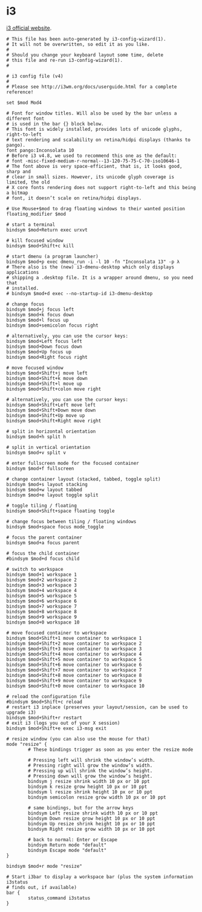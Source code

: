 * i3

  [[http://i3wm.org/][i3 official website]].

  #+BEGIN_SRC normal :tangle ~/.i3/config :padline no :mkdirp yes
    # This file has been auto-generated by i3-config-wizard(1).
    # It will not be overwritten, so edit it as you like.
    #
    # Should you change your keyboard layout some time, delete
    # this file and re-run i3-config-wizard(1).
    #
    
    # i3 config file (v4)
    #
    # Please see http://i3wm.org/docs/userguide.html for a complete reference!
    
    set $mod Mod4
    
    # Font for window titles. Will also be used by the bar unless a different font
    # is used in the bar {} block below.
    # This font is widely installed, provides lots of unicode glyphs, right-to-left
    # text rendering and scalability on retina/hidpi displays (thanks to pango).
    font pango:Inconsolata 10
    # Before i3 v4.8, we used to recommend this one as the default:
    # font -misc-fixed-medium-r-normal--13-120-75-75-C-70-iso10646-1
    # The font above is very space-efficient, that is, it looks good, sharp and
    # clear in small sizes. However, its unicode glyph coverage is limited, the old
    # X core fonts rendering does not support right-to-left and this being a bitmap
    # font, it doesn’t scale on retina/hidpi displays.
    
    # Use Mouse+$mod to drag floating windows to their wanted position
    floating_modifier $mod
    
    # start a terminal
    bindsym $mod+Return exec urxvt
    
    # kill focused window
    bindsym $mod+Shift+c kill
    
    # start dmenu (a program launcher)
    bindsym $mod+p exec dmenu_run -i -l 10 -fn "Inconsolata 13" -p λ
    # There also is the (new) i3-dmenu-desktop which only displays applications
    # shipping a .desktop file. It is a wrapper around dmenu, so you need that
    # installed.
    # bindsym $mod+d exec --no-startup-id i3-dmenu-desktop
    
    # change focus
    bindsym $mod+j focus left
    bindsym $mod+k focus down
    bindsym $mod+l focus up
    bindsym $mod+semicolon focus right
    
    # alternatively, you can use the cursor keys:
    bindsym $mod+Left focus left
    bindsym $mod+Down focus down
    bindsym $mod+Up focus up
    bindsym $mod+Right focus right
    
    # move focused window
    bindsym $mod+Shift+j move left
    bindsym $mod+Shift+k move down
    bindsym $mod+Shift+l move up
    bindsym $mod+Shift+colon move right
    
    # alternatively, you can use the cursor keys:
    bindsym $mod+Shift+Left move left
    bindsym $mod+Shift+Down move down
    bindsym $mod+Shift+Up move up
    bindsym $mod+Shift+Right move right
    
    # split in horizontal orientation
    bindsym $mod+h split h
    
    # split in vertical orientation
    bindsym $mod+v split v
    
    # enter fullscreen mode for the focused container
    bindsym $mod+f fullscreen
    
    # change container layout (stacked, tabbed, toggle split)
    bindsym $mod+s layout stacking
    bindsym $mod+w layout tabbed
    bindsym $mod+e layout toggle split
    
    # toggle tiling / floating
    bindsym $mod+Shift+space floating toggle
    
    # change focus between tiling / floating windows
    bindsym $mod+space focus mode_toggle
    
    # focus the parent container
    bindsym $mod+a focus parent
    
    # focus the child container
    #bindsym $mod+d focus child
    
    # switch to workspace
    bindsym $mod+1 workspace 1
    bindsym $mod+2 workspace 2
    bindsym $mod+3 workspace 3
    bindsym $mod+4 workspace 4
    bindsym $mod+5 workspace 5
    bindsym $mod+6 workspace 6
    bindsym $mod+7 workspace 7
    bindsym $mod+8 workspace 8
    bindsym $mod+9 workspace 9
    bindsym $mod+0 workspace 10
    
    # move focused container to workspace
    bindsym $mod+Shift+1 move container to workspace 1
    bindsym $mod+Shift+2 move container to workspace 2
    bindsym $mod+Shift+3 move container to workspace 3
    bindsym $mod+Shift+4 move container to workspace 4
    bindsym $mod+Shift+5 move container to workspace 5
    bindsym $mod+Shift+6 move container to workspace 6
    bindsym $mod+Shift+7 move container to workspace 7
    bindsym $mod+Shift+8 move container to workspace 8
    bindsym $mod+Shift+9 move container to workspace 9
    bindsym $mod+Shift+0 move container to workspace 10
    
    # reload the configuration file
    #bindsym $mod+Shift+c reload
    # restart i3 inplace (preserves your layout/session, can be used to upgrade i3)
    bindsym $mod+Shift+r restart
    # exit i3 (logs you out of your X session)
    bindsym $mod+Shift+e exec i3-msg exit
    
    # resize window (you can also use the mouse for that)
    mode "resize" {
            # These bindings trigger as soon as you enter the resize mode
    
            # Pressing left will shrink the window’s width.
            # Pressing right will grow the window’s width.
            # Pressing up will shrink the window’s height.
            # Pressing down will grow the window’s height.
            bindsym j resize shrink width 10 px or 10 ppt
            bindsym k resize grow height 10 px or 10 ppt
            bindsym l resize shrink height 10 px or 10 ppt
            bindsym semicolon resize grow width 10 px or 10 ppt
    
            # same bindings, but for the arrow keys
            bindsym Left resize shrink width 10 px or 10 ppt
            bindsym Down resize grow height 10 px or 10 ppt
            bindsym Up resize shrink height 10 px or 10 ppt
            bindsym Right resize grow width 10 px or 10 ppt
    
            # back to normal: Enter or Escape
            bindsym Return mode "default"
            bindsym Escape mode "default"
    }
    
    bindsym $mod+r mode "resize"
    
    # Start i3bar to display a workspace bar (plus the system information i3status
    # finds out, if available)
    bar {
            status_command i3status
    }
  #+END_SRC
